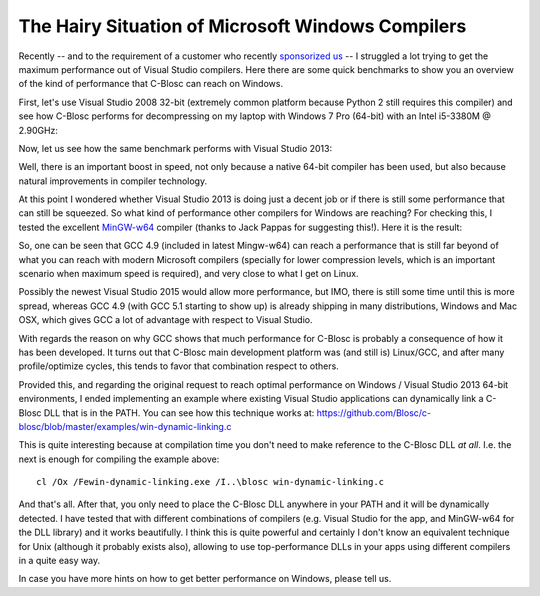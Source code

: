 .. title: Hairy situation of Microsoft Windows compilers
.. author: Francesc Alted
.. slug: hairy-msvc-situation.rst
.. date: 2015-07-06 10:04:20 UTC
.. tags: blosc,windows,compilers
.. link: 
.. description: 
.. type: text

The Hairy Situation of Microsoft Windows Compilers
==================================================

Recently -- and to the requirement of a customer who recently
`sponsorized us <http://blosc.org/blog/seeking-sponsoship.html>`_ -- I
struggled a lot trying to get the maximum performance out of Visual
Studio compilers.  Here there are some quick benchmarks to show you an
overview of the kind of performance that C-Blosc can reach on Windows.

First, let's use Visual Studio 2008 32-bit (extremely common platform
because Python 2 still requires this compiler) and see how C-Blosc
performs for decompressing on my laptop with Windows 7 Pro (64-bit)
with an Intel i5-3380M @ 2.90GHz:

.. image:: /images/vs2008-32bit-decompress.png

Now, let us see how the same benchmark performs with Visual Studio
2013:

.. image:: /images/vs2013-64bit-decompress.png

Well, there is an important boost in speed, not only because a native
64-bit compiler has been used, but also because natural improvements
in compiler technology.

At this point I wondered whether Visual Studio 2013 is doing just a
decent job or if there is still some performance that can still be
squeezed.  So what kind of performance other compilers for Windows are
reaching?  For checking this, I tested the excellent `MinGW-w64
<https://sourceforge.net/projects/mingw-w64>`_ compiler (thanks to
Jack Pappas for suggesting this!).  Here it is the result:

.. image:: /images/mingw-w64-64bit-decompress.png

So, one can be seen that GCC 4.9 (included in latest Mingw-w64) can
reach a performance that is still far beyond of what you can reach
with modern Microsoft compilers (specially for lower compression
levels, which is an important scenario when maximum speed is
required), and very close to what I get on Linux.

Possibly the newest Visual Studio 2015 would allow more performance,
but IMO, there is still some time until this is more spread, whereas
GCC 4.9 (with GCC 5.1 starting to show up) is already shipping in many
distributions, Windows and Mac OSX, which gives GCC a lot of advantage
with respect to Visual Studio.

With regards the reason on why GCC shows that much performance for
C-Blosc is probably a consequence of how it has been developed.  It
turns out that C-Blosc main development platform was (and still is)
Linux/GCC, and after many profile/optimize cycles, this tends to favor
that combination respect to others.

Provided this, and regarding the original request to reach optimal
performance on Windows / Visual Studio 2013 64-bit environments, I
ended implementing an example where existing Visual Studio
applications can dynamically link a C-Blosc DLL that is in the PATH.
You can see how this technique works at:
https://github.com/Blosc/c-blosc/blob/master/examples/win-dynamic-linking.c

This is quite interesting because at compilation time you don't need
to make reference to the C-Blosc DLL *at all*.  I.e. the next is
enough for compiling the example above::

  cl /Ox /Fewin-dynamic-linking.exe /I..\blosc win-dynamic-linking.c

And that's all.  After that, you only need to place the C-Blosc DLL
anywhere in your PATH and it will be dynamically detected.  I have
tested that with different combinations of compilers (e.g. Visual
Studio for the app, and MinGW-w64 for the DLL library) and it works
beautifully.  I think this is quite powerful and certainly I don't
know an equivalent technique for Unix (although it probably exists
also), allowing to use top-performance DLLs in your apps using
different compilers in a quite easy way.

In case you have more hints on how to get better performance on
Windows, please tell us.
